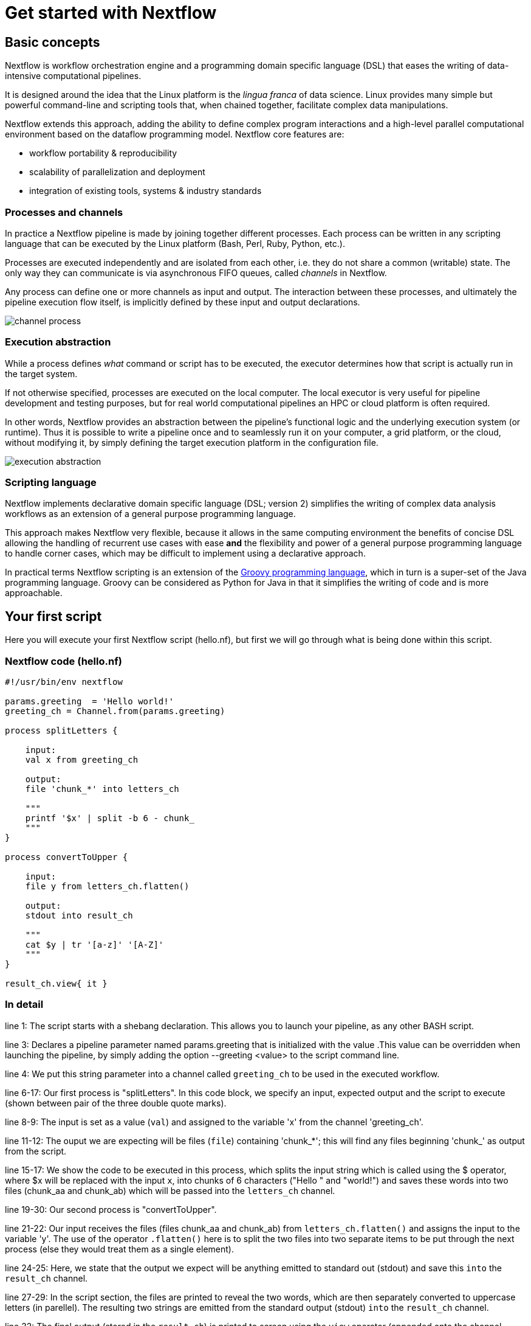 = Get started with Nextflow

== Basic concepts

Nextflow is workflow orchestration engine and a programming domain specific language (DSL)
that eases the writing of data-intensive computational pipelines.

It is designed around the idea that the Linux platform is the _lingua franca_ of data science.
Linux provides many simple but powerful command-line and scripting tools that, when chained together,
facilitate complex data manipulations.

Nextflow extends this approach, adding the ability to define complex program interactions and a
high-level parallel computational environment based on the dataflow programming model. Nextflow
core features are:

* workflow portability & reproducibility
* scalability of parallelization and deployment
* integration of existing tools, systems & industry standards

=== Processes and channels

In practice a Nextflow pipeline is made by joining together different processes.
Each process can be written in any scripting language that can be executed by the Linux platform
(Bash, Perl, Ruby, Python, etc.).

Processes are executed independently and are isolated from each other, i.e. they do not share a common
(writable) state. The only way they can communicate is via asynchronous FIFO queues, called
_channels_ in Nextflow.

Any process can define one or more channels as input and output. The interaction between these processes,
and ultimately the pipeline execution flow itself, is implicitly defined by these input and output declarations.

image::channel-process.png[]

=== Execution abstraction

While a process defines _what_ command or script has to be executed, the executor determines
how that script is actually run in the target system.

If not otherwise specified, processes are executed on the local computer. The local executor
is very useful for pipeline development and testing purposes, but for real world computational
pipelines an HPC or cloud platform is often required.

In other words, Nextflow provides an abstraction between the pipeline's functional logic and
the underlying execution system (or runtime). Thus it is possible to write a pipeline once and to seamlessly
run it on your computer, a grid platform, or the cloud, without modifying it, by simply defining
the target execution platform in the configuration file.

image::execution_abstraction.png[]

=== Scripting language

Nextflow implements declarative domain specific language (DSL; version 2) simplifies the writing 
of complex data analysis workflows as an extension of a general purpose programming language.

This approach makes Nextflow very flexible, because it allows in the same
computing environment the benefits of concise DSL allowing the handling of
recurrent use cases with ease *and* the flexibility and power of a general purpose
programming language to handle corner cases, which may be difficult to implement using
a declarative approach.

In practical terms Nextflow scripting is an extension of the https://groovy-lang.org/[Groovy programming language],
which in turn is a super-set of the Java programming language. Groovy can be considered as Python for Java in that
it simplifies the writing of code and is more approachable.



== Your first script

Here you will execute your first Nextflow script (hello.nf), but first we will go through what is being done within this script. 

=== Nextflow code (hello.nf)

[source,nextflow,linenums]
----
#!/usr/bin/env nextflow

params.greeting  = 'Hello world!'
greeting_ch = Channel.from(params.greeting)

process splitLetters {

    input:
    val x from greeting_ch

    output:
    file 'chunk_*' into letters_ch

    """
    printf '$x' | split -b 6 - chunk_
    """
}

process convertToUpper {

    input:
    file y from letters_ch.flatten()

    output:
    stdout into result_ch

    """
    cat $y | tr '[a-z]' '[A-Z]' 
    """
}

result_ch.view{ it }
----

=== In detail

line 1: The script starts with a shebang declaration. This allows you to launch your pipeline, as any other BASH script.

line 3: Declares a pipeline parameter named params.greeting that is initialized with the value .This value can be overridden when launching the pipeline, by simply adding the option --greeting <value> to the script command line.

line 4: We put this string parameter into a channel called `greeting_ch` to be used in the executed workflow. 

line 6-17: Our first process is "splitLetters". In this code block, we specify an input, expected output and the script to execute (shown between pair of the three double quote marks).

line 8-9:  The input is set as a value (`val`) and assigned to the variable 'x' from the channel 'greeting_ch'. 

line 11-12: The ouput we are expecting will be files (`file`) containing 'chunk_*'; this will find any files beginning 'chunk_' as output from the script. 

line 15-17: We show the code to be executed in this process, which splits the input string which is called using the $ operator, where $x will be replaced with the input `x`, into chunks of 6 characters ("Hello " and "world!") and saves these words into two files (chunk_aa and chunk_ab) which will be passed into the `letters_ch` channel. 

line 19-30: Our second process is "convertToUpper".

line 21-22: Our input receives the files (files chunk_aa and chunk_ab) from `letters_ch.flatten()` and assigns the input to the variable 'y'. The use of the operator `.flatten()` here is to split the two files into two separate items to be put through the next process (else they would treat them as a single element).

line 24-25: Here, we state that the output we expect will be anything emitted to standard out (stdout) and save this `into` the `result_ch` channel.

line 27-29: In the script section, the files are printed to reveal the two words, which are then separately converted to uppercase letters (in parellel). The resulting two strings are emitted from the standard output (stdout) `into` the `result_ch` channel.

line 32: The final output (stored in the `result_ch`) is printed to screen using the `view` operator (appended onto the channel name). We will cover all operators in section 7.

=== In DAG-like format

image::helloworlddiagram.pdf[]

Please now copy the 
following example into your favourite text editor and save it
to a file named `hello.nf` :

Execute the script by entering the following command in your terminal:

[source,cmd]
----
nextflow run hello.nf
----

It will output something similar to the text shown below:

[source,cmd]
----
N E X T F L O W  ~  version 20.10.0
Launching `hello.nf` [marvelous_plateau] - revision: 63f8ad7155
[warm up] executor > local
executor >  local (3)
[19/c2f873] process > splitWords   [100%] 1 of 1 ✔
[05/5ff9f6] process > convertToUpper [100%] 2 of 2 ✔
HELLO
WORLD!
----

You can see that the first process is executed once, and the second
twice. Finally the result string is printed.

It's worth noting that the process `convertToUpper` is executed in
parallel, so there's no guarantee that the instance processing the first
split (the chunk Hello) will be executed before the one
processing the second split (the chunk world!).

Thus, it is perfectly possible that you will get the final result
printed out in a different order:

[source,cmd]
....
WORLD!
HELLO
....

TIP: The hexadecimal numbers, like `22/7548fa`, identify the unique process
execution. These numbers are also the prefix of the directories where each
process is executed. You can inspect the files produced by them changing to the directory
`$PWD/work` and using these numbers to find the process-specific
execution path.

== Modify and resume

Nextflow keeps track of all the processes executed in your pipeline. If
you modify some parts of your script, only the processes that are
actually changed will be re-executed. The execution of the processes
that are not changed will be skipped and the cached result used instead.

This helps a lot when testing or modifying part of your pipeline without
having to re-execute it from scratch.

For the sake of this tutorial, modify the `convertToUpper` process in
the previous example, replacing the process script with the string
`rev $y`, so that the process looks like this:

[source,nextflow,linenums]
----
process convertToUpper {

    input:
    file y from letters.flatten()

    output:
    stdout into result

    """
    rev $y
    """
}
----

Then save the file with the same name, and execute it by adding the
`-resume` option to the command line:

[source,cmd]
----
nextflow run hello.nf -resume
----

It will print output similar to this:

[source,cmd]
----
N E X T F L O W  ~  version 20.10.0
Launching `hello.nf` [naughty_tuckerman] - revision: 22eaa07be4
[warm up] executor > local
executor >  local (2)
[19/c2f873] process > splitLetters     [100%] 1 of 1, cached: 1 ✔
[a7/a410d3] process > convertToUpper [100%] 2 of 2 ✔
olleH
!dlrow
----

You will see that the execution of the process `splitLetters` is
actually skipped (the process ID is the same), and its results are
retrieved from the cache. The second process is executed as expected,
printing the reversed strings.

TIP: The pipeline results are cached by default in the directory `$PWD/work`.
Depending on your script, this folder can take of lot of disk space.
If you are sure you won't resume your pipeline execution, clean this folder periodically.


== Pipeline parameters

Pipeline parameters are simply declared by prepending to a variable name
the prefix `params`, separated by dot character. Their value can be
specified on the command line by prefixing the parameter name with a
double dash character, i.e. `--paramName`

For the sake of this tutorial, you can try to execute the previous
example specifying a different input string parameter, as shown below:

[source,cmd]
----
nextflow run hello.nf --greeting 'Hola! mundo!'
----

The string specified on the command line will override the default value
of the parameter. The output will look like this:

[source,cmd]
----
N E X T F L O W  ~  version 20.10.0
Launching `hello.nf` [wise_stallman] - revision: 22eaa07be4
[warm up] executor > local
executor >  local (4)
[48/e8315b] process > splitLetters   [100%] 1 of 1 ✔
[01/840ca7] process > convertToUpper [100%] 3 of 3 ✔
 !aloh
!odnum
----
